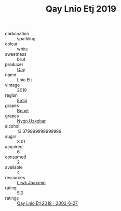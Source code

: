 :PROPERTIES:
:ID:                     07e11833-caae-4501-9b8c-bdbb7c1ee7cd
:END:
#+TITLE: Qay Lnio Etj 2019

- carbonation :: sparkling
- colour :: white
- sweetness :: brut
- producer :: [[id:c8fd643f-17cf-4963-8cdb-3997b5b1f19c][Qay]]
- name :: Lnio Etj
- vintage :: 2019
- region :: [[id:fc068556-7250-4aaf-80dc-574ec0c659d9][Embj]]
- grapes :: [[id:9cb04c77-1c20-42d3-bbca-f291e87937bc][Beuet]]
- grapes :: [[id:f4d7cb0e-1b29-4595-8933-a066c2d38566][Nygp Uzxgbar]]
- alcohol :: 13.379999999999999
- sugar :: 3.01
- acquired :: 6
- consumed :: 2
- available :: 4
- resources :: [[id:a9621b95-966c-4319-8256-6168df5411b3][Lrwk Jbaxrmn]]
- rating :: 5.0
- ratings :: [[id:6aa021dc-c3a7-4db6-8c8e-81344a532427][Qay Lnio Etj 2019 - 2003-6-27]]


